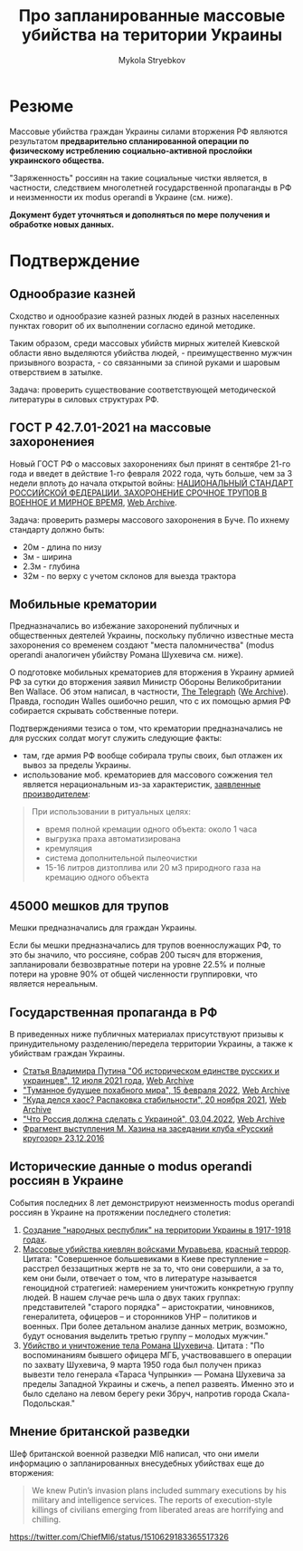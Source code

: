 #+TITLE: Про *запланированные* массовые убийства на територии Украины
#+AUTHOR: Mykola Stryebkov
#+LATEX_HEADER: \usepackage[utf8]{inputenc}
#+LATEX_HEADER: \usepackage[T2A]{fontenc}
#+LATEX_HEADER: \usepackage[english,russian]{babel}
#+LATEX_HEADER: \usepackage{lcy}
#+LATEX_HEADER: \usepackage{textcomp}
#+LATEX_HEADER: \usepackage[margin=2cm]{geometry}

* Резюме

Массовые убийства граждан Украины силами вторжения РФ являются результатом
*предварительно спланированной операции по физическому истреблению
социально-активной прослойки украинского общества.*

"Заряженность" россиян на такие социальные чистки является, в частности,
следствием многолетней государственной пропаганды в РФ и неизменности их
modus operandi в Украине (см. ниже).

*Документ будет уточняться и дополняться по мере получения и обработке новых
данных.*

* Подтверждение

** Однообразие казней

Сходство и однообразие казней разных людей в разных населенных пунктах
говорит об их выполнении согласно единой методике.

Таким образом, среди массовых убийств мирных жителей Киевской области явно
выделяются убийства людей, - преимущественно мужчин призывного возраста, -
со связанными за спиной руками и шаровым отверствием в затылке.

Задача: проверить существование соответствующей методической литературы в
силовых структурах РФ.

** ГОСТ Р 42.7.01-2021 на массовые захоронениея

Новый ГОСТ РФ о массовых захоронениях был принят в сентябре 21-го года и
введет в действие 1-го февраля 2022 года, чуть больше, чем за 3 недели
вплоть до начала открытой войны: [[https://docs.cntd.ru/document/1200180859][НАЦИОНАЛЬНЫЙ СТАНДАРТ РОССИЙСКОЙ ФЕДЕРАЦИИ. ЗАХОРОНЕНИЕ СРОЧНОЕ ТРУПОВ В ВОЕННОЕ И МИРНОЕ ВРЕМЯ]], [[https://web.archive.org/web/20220402173717/https://docs.cntd.ru/document/1200180859][Web Archive]].

Задача: проверить размеры массового захоронения в Буче. По ихнему
стандарту должно быть:
- 20м - длина по низу
- 3м - ширина
- 2.3м - глубина
- 32м - по верху с учетом склонов для выезда трактора

** Мобильные крематории

Предназначались во избежание захоронений публичных и общественных деятелей
Украины, поскольку публично известные места захоронения со временем создают
"места паломничества" (modus operandi аналогичен убийству Романа Шухевича
см. ниже).

О подготовке мобильных крематориев для вторжения в Украину армией
РФ за сутки до вторжения заявил Министр Обороны Великобритании Ben
Wallace. Об этом написал, в частности, [[https://www.telegraph.co.uk/world-news/2022/02/23/russia-deploys-mobile-crematorium-follow-troops-battle/][The Telegraph]] ([[https://web.archive.org/web/20220331033347/https://www.telegraph.co.uk/world-news/2022/02/23/russia-deploys-mobile-crematorium-follow-troops-battle/][We Archive]]). Правда, господин Walles
ошибочно решил, что с их помощью армия РФ собирается скрывать собственные
потери.

Подтверждениями тезиса о том, что крематории предназначались не для русских
солдат могут служить следующие факты:

- там, где армия РФ вообще собирала трупы своих, был отлажен их
  вывоз за пределы Украины.
- использование моб. крематориев для массового сожжения тел является
  нерациональным из-за характеристик, [[http://turmalin.su/index.php?option=com_content&view=article&id=185&Itemid=331][заявленные производителем]]:

#+BEGIN_QUOTE
При использовании в ритуальных целях:

- время полной кремации одного объекта: около 1 часа
- выгрузка праха автоматизирована
- кремуляция
- система дополнительной пылеочистки
- 15-16 литров дизтоплива или 20 м3 природного газа на кремацию одного объекта
#+END_QUOTE

** 45000 мешков для трупов

Мешки предназначались для граждан Украины.

Если бы мешки предназначались для трупов военнослужащих РФ, то это бы
значило, что россияне, собрав 200 тысяч для вторжения, запланировали
безвозвратные потери на уровне 22.5% и полные потери на уровне 90% от
общей численности группировки, что является нереальным.

** Государственная пропаганда в РФ

В приведенных ниже публичных материалах присутствуют призывы к принудительному
разделению/передела территории Украины, а также к убийствам граждан
Украины.

- [[http://kremlin.ru/events/president/news/66181][Статья Владимира Путина "Об историческом единстве русских и украинцев", 12 июля 2021 года]],  [[https://web.archive.org/web/20220331143857/http://kremlin.ru/events/president/news/66181][Web Archive]]
- [[https://actualcomment.ru/tumannoe-budushchee-pokhabnogo-mira-2202150925.html]["Туманное будущее похабного мира", 15 февраля 2022]],  [[https://web.archive.org/web/20220324051406/https://actualcomment.ru/tumannoe-budushchee-pokhabnogo-mira-2202150925.html][Web Archive]]
- [[https://actualcomment.ru/kuda-delsya-khaos-raspakovka-stabilnosti-2111201336.html]["Куда делся хаос? Распаковка стабильности", 20 ноября 2021]],   [[https://web.archive.org/web/20220401131352/https://actualcomment.ru/kuda-delsya-khaos-raspakovka-stabilnosti-2111201336.html][Web Archive]]
- [[https://ria.ru/20220403/ukraina-1781469605.html]["Что Россия должна сделать с Украиной", 03.04.2022]],   [[https://web.archive.org/web/20220404140751/https://ria.ru/20220403/ukraina-1781469605.html][Web Archive]]
- [[https://www.youtube.com/watch?v=njCjKWMy2n0&t=40s][Фрагмент выступления М. Хазина на заседании клуба «Русский кругозор» 23.12.2016]]

** Исторические данные о modus operandi россиян в Украине

События последних 8 лет демонстрируют неизменность modus operandi россиян
в Украине на протяжении последнего столетия:

1. [[https://tinyurl.com/d2s3mkbh][Создание "народных республик" на территории Украины в 1917-1918 годах]].
2. [[https://www.istpravda.com.ua/articles/2019/03/12/153809/][Массовые убийства киевлян войсками Муравьева]], [[https://tinyurl.com/bdf9ktxh][красный террор]]. Цитата:
   "Совершенное большевиками в Киеве преступление – расстрел беззащитных жертв
   не за то, что они совершили, а за то, кем они были, отвечает
   о том, что в литературе называется геноцидной стратегией: намерением
   уничтожить конкретную группу людей. В нашем случае речь шла о двух таких
   группах: представителей "старого порядка" – аристократии, чиновников,
   генералитета, офицеров – и сторонников УНР – политиков и
   военных. При более детальном анализе данных метрик, возможно,
   будут основания выделить третью группу – молодых мужчин."
3. [[https://tinyurl.com/2p8r3r4y][Убийство и уничтожение тела Романа Шухевича]]. Цитата : "По
   воспоминаниям бывшего офицера МГБ, участвовавшего в операции по
   захвату Шухевича, 9 марта 1950 года был получен приказ вывезти тело
   генерала «Тараса Чупрынки» — Романа Шухевича за пределы Западной
   Украины и сжечь, а пепел развеять. Именно это и было сделано на
   левом берегу реки Збруч, напротив города Скала-Подольская."

** Мнение британской разведки

Шеф британской военной разведки MI6 написал, что они имели информацию
о запланированных внесудебных убийствах еще до вторжения:
#+BEGIN_QUOTE
We knew Putin’s invasion plans included summary executions by his military and intelligence services. 
The reports of execution-style killings of civilians emerging from liberated areas are horrifying and chilling.
#+END_QUOTE
https://twitter.com/ChiefMI6/status/1510629183365517326
